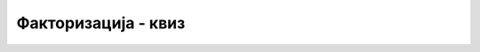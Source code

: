 Факторизација - квиз
====================

.. quizq::

    .. mchoice:: faktorizacija1
        :answer_a: За степен двојке, тј. број облика 2*2*2*...*2
        :answer_b: За број чији су сви прости чиниоци различити.
        :answer_c: За број који има више простих чинилаца, а сваки се јавља више пута у факторизацији.
        :answer_d: За прост број.
        :correct: a

        Који је **најповољнији** случај улаза за алгоритам факторизације, тј. за какав велики број би 
        алгоритам најбрже завршио са радом?


.. quizq::

    .. mchoice:: faktorizacija2
        :answer_a: За степен двојке, тј. број облика 2*2*2*...*2.
        :answer_b: За број чији су сви прости чиниоци различити.
        :answer_c: За број који има више простих чинилаца, а сваки се јавља више пута у факторизацији.
        :answer_d: За прост број.
        :correct: d

        Који је **најнеповољнији** случај улаза за алгоритам факторизације, тј. за какав велики број би 
        алгоритам најспорије завршио са радом?


.. quizq::

    .. mchoice:: faktorizacija3
        :answer_a: Са n*n
        :answer_b: Са n
        :answer_c: Са кореном из n
        :answer_d: Са log n
        :correct: c

        Са чиме је сразмеран број операција алгоритма факторизације броја `n` у најнеповољнијем случају? 


